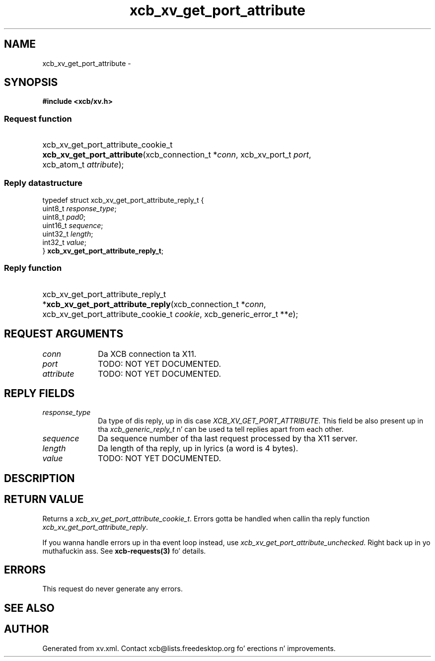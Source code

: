 .TH xcb_xv_get_port_attribute 3  2013-08-04 "XCB" "XCB Requests"
.ad l
.SH NAME
xcb_xv_get_port_attribute \- 
.SH SYNOPSIS
.hy 0
.B #include <xcb/xv.h>
.SS Request function
.HP
xcb_xv_get_port_attribute_cookie_t \fBxcb_xv_get_port_attribute\fP(xcb_connection_t\ *\fIconn\fP, xcb_xv_port_t\ \fIport\fP, xcb_atom_t\ \fIattribute\fP);
.PP
.SS Reply datastructure
.nf
.sp
typedef struct xcb_xv_get_port_attribute_reply_t {
    uint8_t  \fIresponse_type\fP;
    uint8_t  \fIpad0\fP;
    uint16_t \fIsequence\fP;
    uint32_t \fIlength\fP;
    int32_t  \fIvalue\fP;
} \fBxcb_xv_get_port_attribute_reply_t\fP;
.fi
.SS Reply function
.HP
xcb_xv_get_port_attribute_reply_t *\fBxcb_xv_get_port_attribute_reply\fP(xcb_connection_t\ *\fIconn\fP, xcb_xv_get_port_attribute_cookie_t\ \fIcookie\fP, xcb_generic_error_t\ **\fIe\fP);
.br
.hy 1
.SH REQUEST ARGUMENTS
.IP \fIconn\fP 1i
Da XCB connection ta X11.
.IP \fIport\fP 1i
TODO: NOT YET DOCUMENTED.
.IP \fIattribute\fP 1i
TODO: NOT YET DOCUMENTED.
.SH REPLY FIELDS
.IP \fIresponse_type\fP 1i
Da type of dis reply, up in dis case \fIXCB_XV_GET_PORT_ATTRIBUTE\fP. This field be also present up in tha \fIxcb_generic_reply_t\fP n' can be used ta tell replies apart from each other.
.IP \fIsequence\fP 1i
Da sequence number of tha last request processed by tha X11 server.
.IP \fIlength\fP 1i
Da length of tha reply, up in lyrics (a word is 4 bytes).
.IP \fIvalue\fP 1i
TODO: NOT YET DOCUMENTED.
.SH DESCRIPTION
.SH RETURN VALUE
Returns a \fIxcb_xv_get_port_attribute_cookie_t\fP. Errors gotta be handled when callin tha reply function \fIxcb_xv_get_port_attribute_reply\fP.

If you wanna handle errors up in tha event loop instead, use \fIxcb_xv_get_port_attribute_unchecked\fP. Right back up in yo muthafuckin ass. See \fBxcb-requests(3)\fP fo' details.
.SH ERRORS
This request do never generate any errors.
.SH SEE ALSO
.SH AUTHOR
Generated from xv.xml. Contact xcb@lists.freedesktop.org fo' erections n' improvements.
